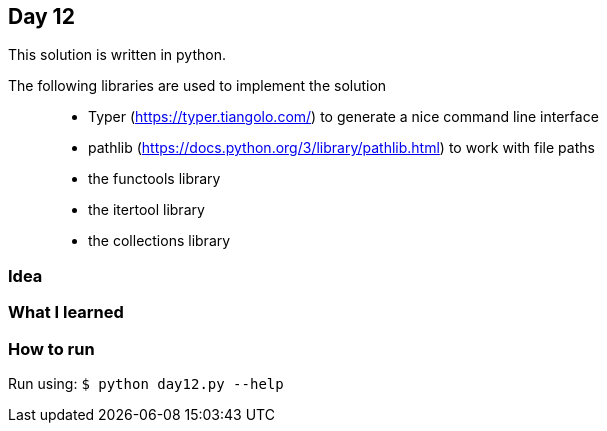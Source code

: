 == Day 12

This solution is written in python.

The following libraries are used to implement the solution::
* Typer (https://typer.tiangolo.com/) to generate a nice command line interface
* pathlib (https://docs.python.org/3/library/pathlib.html) to work with file paths
* the functools library 
* the itertool library
* the collections library

=== Idea


=== What I learned


=== How to run

Run using:
`$ python day12.py --help`
